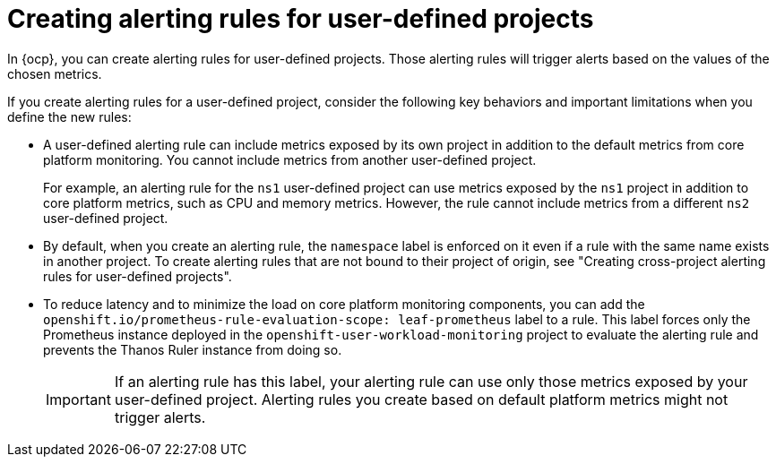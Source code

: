 // Module included in the following assemblies:
//
// * observability/monitoring/managing-alerts.adoc

:_mod-docs-content-type: CONCEPT
[id="about-creating-alerting-rules-for-user-defined-projects_{context}"]
= Creating alerting rules for user-defined projects

[role="_abstract"]
In {ocp}, you can create alerting rules for user-defined projects. Those alerting rules will trigger alerts based on the values of the chosen metrics.

If you create alerting rules for a user-defined project, consider the following key behaviors and important limitations when you define the new rules:

* A user-defined alerting rule can include metrics exposed by its own project in addition to the default metrics from core platform monitoring. 
You cannot include metrics from another user-defined project.
+
For example, an alerting rule for the `ns1` user-defined project can use metrics exposed by the `ns1` project in addition to core platform metrics, such as CPU and memory metrics.
However, the rule cannot include metrics from a different `ns2` user-defined project.

* By default, when you create an alerting rule, the `namespace` label is enforced on it even if a rule with the same name exists in another project. To create alerting rules that are not bound to their project of origin, see "Creating cross-project alerting rules for user-defined projects".

* To reduce latency and to minimize the load on core platform monitoring components, you can add the `openshift.io/prometheus-rule-evaluation-scope: leaf-prometheus` label to a rule.
This label forces only the Prometheus instance deployed in the `openshift-user-workload-monitoring` project to evaluate the alerting rule and prevents the Thanos Ruler instance from doing so.
+
[IMPORTANT]
====
If an alerting rule has this label, your alerting rule can use only those metrics exposed by your user-defined project.
Alerting rules you create based on default platform metrics might not trigger alerts.
====



